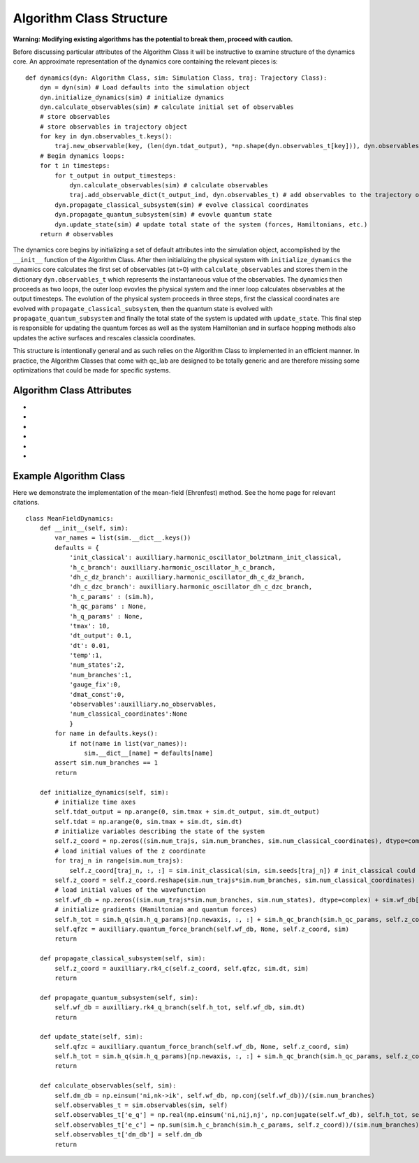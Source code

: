 Algorithm Class Structure
===================================


**Warning: Modifying existing algorithms has the potential to break them, proceed with caution.**

Before discussing particular attributes of the Algorithm Class it will be 
instructive to examine structure of the dynamics core. An approximate representation
of the dynamics core containing the relevant pieces is::

        def dynamics(dyn: Algorithm Class, sim: Simulation Class, traj: Trajectory Class):
            dyn = dyn(sim) # Load defaults into the simulation object 
            dyn.initialize_dynamics(sim) # initialize dynamics 
            dyn.calculate_observables(sim) # calculate initial set of observables 
            # store observables 
            # store observables in trajectory object
            for key in dyn.observables_t.keys():
                traj.new_observable(key, (len(dyn.tdat_output), *np.shape(dyn.observables_t[key])), dyn.observables_t[key].dtype)
            # Begin dynamics loops:
            for t in timesteps:
                for t_output in output_timesteps:
                    dyn.calculate_observables(sim) # calculate observables 
                    traj.add_observable_dict(t_output_ind, dyn.observables_t) # add observables to the trajectory object
                dyn.propagate_classical_subsystem(sim) # evolve classical coordinates
                dyn.propagate_quantum_subsystem(sim) # evovle quantum state 
                dyn.update_state(sim) # update total state of the system (forces, Hamiltonians, etc.)
            return # observables 

The dynamics core begins by initializing a set of default attributes into the simulation object, accomplished by the ``__init__`` function
of the Algorithm Class. After then initializing the physical system with ``initialize_dynamics`` the dynamics core calculates
the first set of observables (at t=0) with ``calculate_observables`` and stores them in the dictionary ``dyn.observables_t`` which represents the instantaneous value of
the observables. The dynamics then proceeds as two loops,
the outer loop evovles the physical system and the inner loop calculates observables at the output timesteps. 
The evolution of the physical system proceeds in three steps, first the classical coordinates are evolved with 
``propagate_classical_subsystem``, then the quantum state is evolved with ``propagate_quantum_subsystem`` and finally 
the total state of the system is updated with ``update_state``. This final step is responsible for updating the quantum forces as well
as the system Hamiltonian and in surface hopping methods also updates the active surfaces and rescales classicla coordinates. 

This structure is intentionally general and as such relies on the Algorithm Class to implemented in an efficient manner. 
In practice, the Algorithm Classes that come with qc_lab are designed to be totally generic and are therefore missing some
optimizations that could be made for specific systems. 

Algorithm Class Attributes
--------------------------
* .. function:: __init__(self: Algorithm Class, sim: Simulation Class)

    Load default attributes into the Simulation Class and enforce any mandatory configurations of the Simulation Class attributes
    that could cause conflicts or errors. 

    :Parameters:
        self: Algorithm Class 

        sim: Simulation Class 

* .. function:: initialize_dynamics(self: Algorithm Class, sim: Simulation Class)

    Initialize the state of the physical system at the start of the dynamics. 

    :Parameters:
        self: Algorithm Class 

        sim: Simulation Class 

* .. function:: propagate_classical_subsystem(self: Algorithm Class, sim: Simulation Class)

    Evolve the classical coordinates over a single timestep 

    :Parameters:
        self: Algorithm Class 

        sim: Simulation Class 

* .. function:: propagate_quantum_subsystem(self: Algorithm Class, sim: Simulation Class)

    Evolve the quantum state over a single timestep 

    :Parameters:
        self: Algorithm Class 

        sim: Simulation Class 

* .. function:: update_state(self: Algorithm Class, sim: Simulation Class)

    Update the state of the physical system at the end of the timestep.  

    :Parameters:
        self: Algorithm Class 

        sim: Simulation Class 

* .. function:: calculate_observables(self: Algorithm Class, sim: Simulation Class)

    Calculate the instantaneous value of the observables and store them in a dictionary called self.observables_t

    :Parameters:
        self: Algorithm Class 

        sim: Simulation Class 


Example Algorithm Class
-----------------------

Here we demonstrate the implementation of the mean-field (Ehrenfest) method. See the home page for relevant citations. 

::

    class MeanFieldDynamics:
        def __init__(self, sim):
            var_names = list(sim.__dict__.keys())
            defaults = {
                'init_classical': auxilliary.harmonic_oscillator_bolztmann_init_classical,
                'h_c_branch': auxilliary.harmonic_oscillator_h_c_branch,
                'dh_c_dz_branch': auxilliary.harmonic_oscillator_dh_c_dz_branch,
                'dh_c_dzc_branch': auxilliary.harmonic_oscillator_dh_c_dzc_branch,
                'h_c_params' : (sim.h),
                'h_qc_params' : None,
                'h_q_params' : None,
                'tmax': 10,
                'dt_output': 0.1,
                'dt': 0.01,
                'temp':1,
                'num_states':2,
                'num_branches':1,
                'gauge_fix':0,
                'dmat_const':0,
                'observables':auxilliary.no_observables,
                'num_classical_coordinates':None
                }
            for name in defaults.keys():
                if not(name in list(var_names)):
                    sim.__dict__[name] = defaults[name]
            assert sim.num_branches == 1
            return
        
        def initialize_dynamics(self, sim):
            # initialize time axes 
            self.tdat_output = np.arange(0, sim.tmax + sim.dt_output, sim.dt_output)
            self.tdat = np.arange(0, sim.tmax + sim.dt, sim.dt)
            # initialize variables describing the state of the system
            self.z_coord = np.zeros((sim.num_trajs, sim.num_branches, sim.num_classical_coordinates), dtype=complex)
            # load initial values of the z coordinate 
            for traj_n in range(sim.num_trajs):
                self.z_coord[traj_n, :, :] = sim.init_classical(sim, sim.seeds[traj_n]) # init_classical could arguablty be in init_state
            self.z_coord = self.z_coord.reshape(sim.num_trajs*sim.num_branches, sim.num_classical_coordinates)
            # load initial values of the wavefunction
            self.wf_db = np.zeros((sim.num_trajs*sim.num_branches, sim.num_states), dtype=complex) + sim.wf_db[np.newaxis, :]
            # initialize gradients (Hamiltonian and quantum forces)
            self.h_tot = sim.h_q(sim.h_q_params)[np.newaxis, :, :] + sim.h_qc_branch(sim.h_qc_params, self.z_coord)
            self.qfzc = auxilliary.quantum_force_branch(self.wf_db, None, self.z_coord, sim)
            return
        
        def propagate_classical_subsystem(self, sim):
            self.z_coord = auxilliary.rk4_c(self.z_coord, self.qfzc, sim.dt, sim)
            return
        
        def propagate_quantum_subsystem(self, sim):
            self.wf_db = auxilliary.rk4_q_branch(self.h_tot, self.wf_db, sim.dt)
            return
        
        def update_state(self, sim):
            self.qfzc = auxilliary.quantum_force_branch(self.wf_db, None, self.z_coord, sim)
            self.h_tot = sim.h_q(sim.h_q_params)[np.newaxis, :, :] + sim.h_qc_branch(sim.h_qc_params, self.z_coord)
            return
        
        def calculate_observables(self, sim):
            self.dm_db = np.einsum('ni,nk->ik', self.wf_db, np.conj(self.wf_db))/(sim.num_branches)
            self.observables_t = sim.observables(sim, self)
            self.observables_t['e_q'] = np.real(np.einsum('ni,nij,nj', np.conjugate(self.wf_db), self.h_tot, self.wf_db))/(sim.num_branches)
            self.observables_t['e_c'] = np.sum(sim.h_c_branch(sim.h_c_params, self.z_coord))/(sim.num_branches)
            self.observables_t['dm_db'] = self.dm_db
            return 